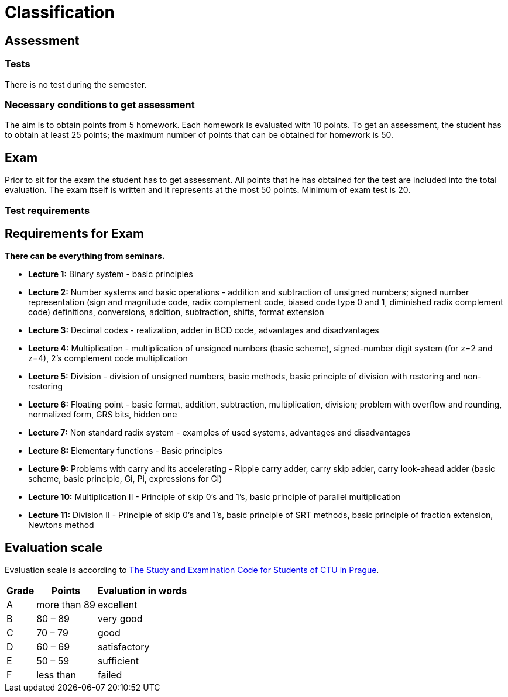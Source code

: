 = Classification 
:imagesdir: ../media/classification


== Assessment


=== Tests

There is no test during the semester.

//[options="autowidth"]
//|====
//^h|     Test      ^h|  to be held:   ^h|   week    ^h|       test topic         ^h|  evaluation
//| Test 1  | during lecture  ^|  half of the semester   | All study materials from seminars and lectures   ^|  maximum +
//50 points
//|====


//==== Alternative and correction tests


//If there exist serious reasons preventing you from writing a test at the scheduled time you can write alternative test. You have also the possibility to repeat your tests if you want to repair its evaluation; in such a case the result of the former test is ignored and the new result is taken. By the end of the semester one common term will be announced for all alternative and correction tests.  +


=== Necessary conditions to get assessment

The aim is to obtain points from 5 homework. Each homework is evaluated with 10 points. To get an assessment, the student has to obtain at least 25 points; the maximum number of points that can be obtained for homework is 50.

//In order to get assessment, the student has to obtain at least 25 points; the maximum number of points that can be obtained for tests is 50:
//[options="autowidth"]
//|====
//| Test  | 50 points
//|====


== Exam


Prior to sit for the exam the student has to get assessment. All points that he has obtained for the test are included into the total evaluation. The exam itself is written and it represents at the most 50 points. Minimum of exam test is 20.


=== Test requirements


== Requirements for Exam


*There can be everything from seminars.* +

* *Lecture 1:* Binary system - basic principles
* *Lecture 2:* Number systems and basic operations - addition and subtraction of unsigned numbers; signed number representation (sign and magnitude code, radix complement code, biased code type 0 and 1, diminished radix complement code) definitions, conversions, addition, subtraction, shifts, format extension
* *Lecture 3:* Decimal codes - realization, adder in BCD code, advantages and disadvantages
* *Lecture 4:* Multiplication - multiplication of unsigned numbers (basic scheme), signed-number digit system (for z=2 and z=4), 2's complement code multiplication
* *Lecture 5:* Division - division of unsigned numbers, basic methods, basic principle of division with restoring and non-restoring
* *Lecture 6:* Floating point - basic format, addition, subtraction, multiplication, division; problem with overflow and rounding, normalized form, GRS bits, hidden one
* *Lecture 7:* Non standard radix system - examples of used systems, advantages and disadvantages
* *Lecture 8:* Elementary functions - Basic principles
* *Lecture 9:* Problems with carry and its accelerating - Ripple carry adder, carry skip adder, carry look-ahead adder (basic scheme, basic principle, Gi, Pi, expressions for Ci)
* *Lecture 10:* Multiplication II - Principle of skip 0's and 1's, basic principle of parallel multiplication
* *Lecture 11:* Division II - Principle of skip 0's and 1's, basic principle of SRT methods, basic principle of fraction extension, Newtons method


== Evaluation scale


Evaluation scale is according to http://www.cvut.cz/pracoviste/pravni-odbor/documents/studyandexaminationcode.pdf[The Study and Examination Code for Students of CTU in Prague].

[options="autowidth"]
|====
<h| Grade   <h| Points        <h| Evaluation in words
^|  A      | more than 89  | excellent
^|  B      | 80 – 89       | very good
^|  C      | 70 – 79       | good
^|  D      | 60 – 69       | satisfactory
^|  E      | 50 – 59       | sufficient
^|  F      | less than     | failed
|====
